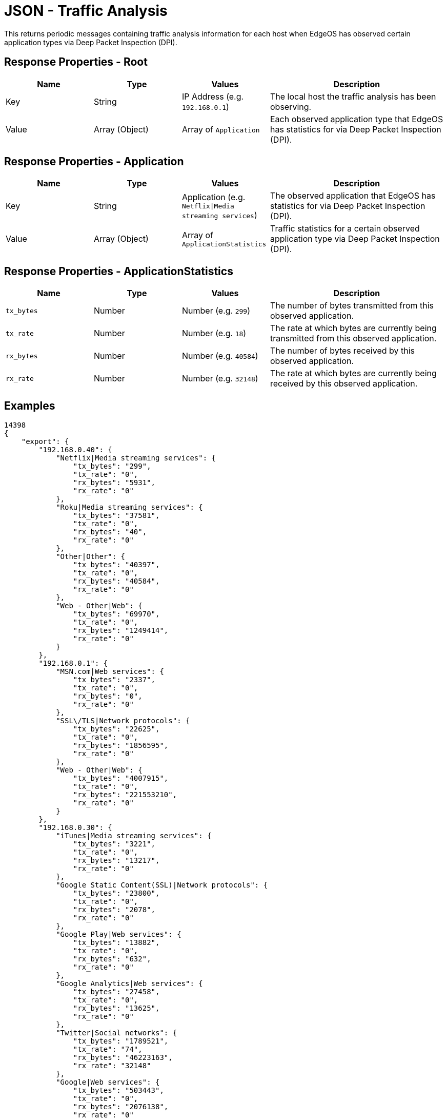= JSON - Traffic Analysis

This returns periodic messages containing traffic analysis information for each host when EdgeOS has observed certain application types via Deep Packet Inspection (DPI).

== Response Properties - Root

[cols="1,1,1,2", options="header"] 
|===
|Name
|Type
|Values
|Description

|Key
|String
|IP Address (e.g. `192.168.0.1`)
|The local host the traffic analysis has been observing.

|Value
|Array (Object)
|Array of `Application`
|Each observed application type that EdgeOS has statistics for via Deep Packet Inspection (DPI).
|===

== Response Properties - Application

[cols="1,1,1,2", options="header"] 
|===
|Name
|Type
|Values
|Description

|Key
|String
|Application (e.g. `Netflix\|Media streaming services`)
|The observed application that EdgeOS has statistics for via Deep Packet Inspection (DPI).

|Value
|Array (Object)
|Array of `ApplicationStatistics`
|Traffic statistics for a certain observed application type via Deep Packet Inspection (DPI).
|===

== Response Properties - ApplicationStatistics

[cols="1,1,1,2", options="header"] 
|===
|Name
|Type
|Values
|Description

|`tx_bytes`
|Number
|Number (e.g. `299`)
|The number of bytes transmitted from this observed application.

|`tx_rate`
|Number
|Number (e.g. `18`)
|The rate at which bytes are currently being transmitted from this observed application.

|`rx_bytes`
|Number
|Number (e.g. `40584`)
|The number of bytes received by this observed application.

|`rx_rate`
|Number
|Number (e.g. `32148`)
|The rate at which bytes are currently being received by this observed application.
|===

== Examples

[source,json]
----
14398
{
    "export": {
        "192.168.0.40": {
            "Netflix|Media streaming services": {
                "tx_bytes": "299",
                "tx_rate": "0",
                "rx_bytes": "5931",
                "rx_rate": "0"
            },
            "Roku|Media streaming services": {
                "tx_bytes": "37581",
                "tx_rate": "0",
                "rx_bytes": "40",
                "rx_rate": "0"
            },
            "Other|Other": {
                "tx_bytes": "40397",
                "tx_rate": "0",
                "rx_bytes": "40584",
                "rx_rate": "0"
            },
            "Web - Other|Web": {
                "tx_bytes": "69970",
                "tx_rate": "0",
                "rx_bytes": "1249414",
                "rx_rate": "0"
            }
        },
        "192.168.0.1": {
            "MSN.com|Web services": {
                "tx_bytes": "2337",
                "tx_rate": "0",
                "rx_bytes": "0",
                "rx_rate": "0"
            },
            "SSL\/TLS|Network protocols": {
                "tx_bytes": "22625",
                "tx_rate": "0",
                "rx_bytes": "1856595",
                "rx_rate": "0"
            },
            "Web - Other|Web": {
                "tx_bytes": "4007915",
                "tx_rate": "0",
                "rx_bytes": "221553210",
                "rx_rate": "0"
            }
        },
        "192.168.0.30": {
            "iTunes|Media streaming services": {
                "tx_bytes": "3221",
                "tx_rate": "0",
                "rx_bytes": "13217",
                "rx_rate": "0"
            },
            "Google Static Content(SSL)|Network protocols": {
                "tx_bytes": "23800",
                "tx_rate": "0",
                "rx_bytes": "2078",
                "rx_rate": "0"
            },
            "Google Play|Web services": {
                "tx_bytes": "13882",
                "tx_rate": "0",
                "rx_bytes": "632",
                "rx_rate": "0"
            },
            "Google Analytics|Web services": {
                "tx_bytes": "27458",
                "tx_rate": "0",
                "rx_bytes": "13625",
                "rx_rate": "0"
            },
            "Twitter|Social networks": {
                "tx_bytes": "1789521",
                "tx_rate": "74",
                "rx_bytes": "46223163",
                "rx_rate": "32148"
            },
            "Google|Web services": {
                "tx_bytes": "503443",
                "tx_rate": "0",
                "rx_bytes": "2076138",
                "rx_rate": "0"
            },
            "Web - Other|Web": {
                "tx_bytes": "106979172",
                "tx_rate": "18",
                "rx_bytes": "5699620488",
                "rx_rate": "2432"
            },
            "Google APIs(SSL)|Network protocols": {
                "tx_bytes": "157027",
                "tx_rate": "0",
                "rx_bytes": "523847",
                "rx_rate": "0"
            },
            "Other|Other": {
                "tx_bytes": "120321",
                "tx_rate": "7",
                "rx_bytes": "132576",
                "rx_rate": "23"
            }
        },
        "192.168.0.252": {
            "Web - Other|Web": {
                "tx_bytes": "164",
                "tx_rate": "0",
                "rx_bytes": "5934",
                "rx_rate": "0"
            }
        },
        "192.168.0.100": {
            "Microsoft Office|Business tools": {
                "tx_bytes": "6183",
                "tx_rate": "0",
                "rx_bytes": "68995",
                "rx_rate": "0"
            },
            "Google Static Content(SSL)|Network protocols": {
                "tx_bytes": "75404",
                "tx_rate": "0",
                "rx_bytes": "561584",
                "rx_rate": "0"
            },
            "Google|Web services": {
                "tx_bytes": "361536",
                "tx_rate": "0",
                "rx_bytes": "9508297",
                "rx_rate": "0"
            },
            "GitHub|File sharing services and tools": {
                "tx_bytes": "124162",
                "tx_rate": "0",
                "rx_bytes": "234659",
                "rx_rate": "0"
            },
            "SSL\/TLS|Network protocols": {
                "tx_bytes": "42495",
                "tx_rate": "0",
                "rx_bytes": "844222",
                "rx_rate": "0"
            },
            "Google APIs(SSL)|Network protocols": {
                "tx_bytes": "76247",
                "tx_rate": "0",
                "rx_bytes": "708268",
                "rx_rate": "0"
            },
            "Web - Other|Web": {
                "tx_bytes": "4622148",
                "tx_rate": "35",
                "rx_bytes": "73561829",
                "rx_rate": "1275"
            },
            "Other|Other": {
                "tx_bytes": "24608",
                "tx_rate": "0",
                "rx_bytes": "1033190",
                "rx_rate": "0"
            }
        },
        "192.168.0.20": {
            "Google Static Content(SSL)|Network protocols": {
                "tx_bytes": "9489",
                "tx_rate": "0",
                "rx_bytes": "3389",
                "rx_rate": "0"
            },
            "Youtube|Media streaming services": {
                "tx_bytes": "5896",
                "tx_rate": "0",
                "rx_bytes": "13007",
                "rx_rate": "0"
            },
            "Google|Web services": {
                "tx_bytes": "16768",
                "tx_rate": "0",
                "rx_bytes": "43661",
                "rx_rate": "0"
            },
            "Google Play|Web services": {
                "tx_bytes": "1535324",
                "tx_rate": "0",
                "rx_bytes": "43139983",
                "rx_rate": "0"
            },
            "Web - Other|Web": {
                "tx_bytes": "1371520",
                "tx_rate": "0",
                "rx_bytes": "13483186",
                "rx_rate": "0"
            },
            "fitbit|Web services": {
                "tx_bytes": "408206",
                "tx_rate": "0",
                "rx_bytes": "140892",
                "rx_rate": "0"
            },
            "Gmail|Email messaging services": {
                "tx_bytes": "51734",
                "tx_rate": "0",
                "rx_bytes": "134811",
                "rx_rate": "0"
            },
            "Other|Other": {
                "tx_bytes": "510160",
                "tx_rate": "0",
                "rx_bytes": "813997",
                "rx_rate": "0"
            },
            "Facebook|Social networks": {
                "tx_bytes": "6801",
                "tx_rate": "0",
                "rx_bytes": "7496",
                "rx_rate": "0"
            },
            "Google APIs(SSL)|Network protocols": {
                "tx_bytes": "506905",
                "tx_rate": "0",
                "rx_bytes": "5884917",
                "rx_rate": "0"
            }
        },
        "192.168.0.22": {
            "Facebook|Social networks": {
                "tx_bytes": "176830",
                "tx_rate": "0",
                "rx_bytes": "119325",
                "rx_rate": "0"
            },
            "Google|Web services": {
                "tx_bytes": "3047",
                "tx_rate": "0",
                "rx_bytes": "4922",
                "rx_rate": "0"
            },
            "Google APIs(SSL)|Network protocols": {
                "tx_bytes": "522582",
                "tx_rate": "0",
                "rx_bytes": "940189",
                "rx_rate": "0"
            },
            "Google Play|Web services": {
                "tx_bytes": "424427",
                "tx_rate": "0",
                "rx_bytes": "169243",
                "rx_rate": "0"
            },
            "Other|Other": {
                "tx_bytes": "298310",
                "tx_rate": "0",
                "rx_bytes": "613067",
                "rx_rate": "0"
            },
            "Web - Other|Web": {
                "tx_bytes": "7425592",
                "tx_rate": "0",
                "rx_bytes": "28243190",
                "rx_rate": "0"
            }
        },
        "192.168.0.44": {
            "Google APIs(SSL)|Network protocols": {
                "tx_bytes": "2574",
                "tx_rate": "0",
                "rx_bytes": "26789",
                "rx_rate": "0"
            },
            "Web - Other|Web": {
                "tx_bytes": "5628",
                "tx_rate": "0",
                "rx_bytes": "11695",
                "rx_rate": "0"
            },
            "Google Static Content(SSL)|Network protocols": {
                "tx_bytes": "296152",
                "tx_rate": "0",
                "rx_bytes": "888784",
                "rx_rate": "0"
            },
            "Other|Other": {
                "tx_bytes": "187978",
                "tx_rate": "0",
                "rx_bytes": "188968",
                "rx_rate": "0"
            }
        },
        "192.168.0.33": {
            "iCloud|File sharing services and tools": {
                "tx_bytes": "3266",
                "tx_rate": "0",
                "rx_bytes": "164",
                "rx_rate": "0"
            },
            "Apple.com|Web services": {
                "tx_bytes": "151702",
                "tx_rate": "0",
                "rx_bytes": "304295",
                "rx_rate": "0"
            },
            "Web - Other|Web": {
                "tx_bytes": "641579",
                "tx_rate": "0",
                "rx_bytes": "22669483",
                "rx_rate": "0"
            },
            "Apple iMessage|Instant messengers": {
                "tx_bytes": "15113",
                "tx_rate": "0",
                "rx_bytes": "0",
                "rx_rate": "0"
            },
            "Other|Other": {
                "tx_bytes": "214924",
                "tx_rate": "0",
                "rx_bytes": "51073",
                "rx_rate": "0"
            }
        },
        "192.168.0.249": {
            "Web File Transfer|File sharing services and tools": {
                "tx_bytes": "14395",
                "tx_rate": "0",
                "rx_bytes": "43000",
                "rx_rate": "0"
            },
            "Web - Other|Web": {
                "tx_bytes": "342972",
                "tx_rate": "173",
                "rx_bytes": "81257061",
                "rx_rate": "53"
            },
            "Other|Other": {
                "tx_bytes": "966514361",
                "tx_rate": "218",
                "rx_bytes": "344632",
                "rx_rate": "0"
            }
        },
        "192.168.0.81": {
            "Other|Other": {
                "tx_bytes": "136996",
                "tx_rate": "10",
                "rx_bytes": "109482",
                "rx_rate": "23"
            },
            "Google APIs(SSL)|Network protocols": {
                "tx_bytes": "24020",
                "tx_rate": "0",
                "rx_bytes": "22495",
                "rx_rate": "0"
            },
            "Youtube|Media streaming services": {
                "tx_bytes": "180568",
                "tx_rate": "0",
                "rx_bytes": "224156",
                "rx_rate": "0"
            },
            "Web - Other|Web": {
                "tx_bytes": "436000",
                "tx_rate": "0",
                "rx_bytes": "215762",
                "rx_rate": "0"
            }
        },
        "192.168.0.42": {
            "Google|Web services": {
                "tx_bytes": "212144",
                "tx_rate": "0",
                "rx_bytes": "546265",
                "rx_rate": "0"
            },
            "Youtube|Media streaming services": {
                "tx_bytes": "87663",
                "tx_rate": "0",
                "rx_bytes": "32556",
                "rx_rate": "0"
            },
            "Web - Other|Web": {
                "tx_bytes": "1191010",
                "tx_rate": "0",
                "rx_bytes": "22731505",
                "rx_rate": "0"
            }
        },
        "192.168.0.250": {
            "Web - Other|Web": {
                "tx_bytes": "77905",
                "tx_rate": "0",
                "rx_bytes": "200014",
                "rx_rate": "0"
            }
        },
        "192.168.0.92": {
            "Other|Other": {
                "tx_bytes": "285040",
                "tx_rate": "43",
                "rx_bytes": "255005",
                "rx_rate": "34"
            }
        },
        "192.168.0.200": {
            "Other|Other": {
                "tx_bytes": "344868",
                "tx_rate": "18",
                "rx_bytes": "57729",
                "rx_rate": "0"
            }
        },
        "192.168.0.94": {
            "SSL\/TLS|Network protocols": {
                "tx_bytes": "286112",
                "tx_rate": "9",
                "rx_bytes": "67629",
                "rx_rate": "0"
            }
        },
        "192.168.0.41": {
            "Other|Other": {
                "tx_bytes": "46154",
                "tx_rate": "0",
                "rx_bytes": "99090",
                "rx_rate": "0"
            },
            "QUIC|Web services": {
                "tx_bytes": "622952",
                "tx_rate": "0",
                "rx_bytes": "1139171",
                "rx_rate": "275"
            },
            "Web - Other|Web": {
                "tx_bytes": "898119",
                "tx_rate": "0",
                "rx_bytes": "17166187",
                "rx_rate": "0"
            }
        },
        "192.168.0.90": {
            "SSL\/TLS|Network protocols": {
                "tx_bytes": "278544",
                "tx_rate": "18",
                "rx_bytes": "249801",
                "rx_rate": "18"
            }
        },
        "192.168.0.93": {
            "SSL\/TLS|Network protocols": {
                "tx_bytes": "55069",
                "tx_rate": "0",
                "rx_bytes": "257295",
                "rx_rate": "0"
            }
        },
        "192.168.0.95": {
            "SSL\/TLS|Network protocols": {
                "tx_bytes": "54983",
                "tx_rate": "0",
                "rx_bytes": "258908",
                "rx_rate": "0"
            }
        }
    }
}

----